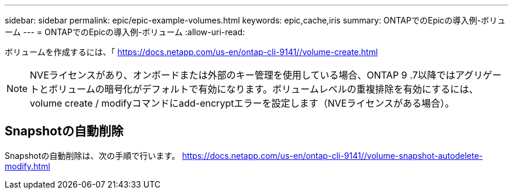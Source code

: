 ---
sidebar: sidebar 
permalink: epic/epic-example-volumes.html 
keywords: epic,cache,iris 
summary: ONTAPでのEpicの導入例-ボリューム 
---
= ONTAPでのEpicの導入例-ボリューム
:allow-uri-read: 


[role="lead"]
ボリュームを作成するには、「 https://docs.netapp.com/us-en/ontap-cli-9141//volume-create.html[]


NOTE: NVEライセンスがあり、オンボードまたは外部のキー管理を使用している場合、ONTAP 9 .7以降ではアグリゲートとボリュームの暗号化がデフォルトで有効になります。ボリュームレベルの重複排除を有効にするには、volume create / modifyコマンドにadd-encryptエラーを設定します（NVEライセンスがある場合）。



== Snapshotの自動削除

Snapshotの自動削除は、次の手順で行います。 https://docs.netapp.com/us-en/ontap-cli-9141//volume-snapshot-autodelete-modify.html[]
